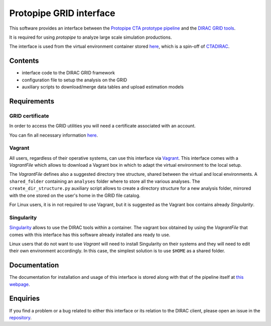 ========================
Protopipe GRID interface
========================

This software provides an interface between the
`Protopipe CTA prototype pipeline <https://github.com/cta-observatory/protopipe>`_ 
and the `DIRAC GRID tools <http://diracgrid.org/>`_.
 
It is required for using *protopipe* to analyze large scale simulation
productions.

The interface is used from the virtual environment container stored
`here <https://github.com/HealthyPear/CTADIRAC>`_, which is a spin-off of `CTADIRAC <https://github.com/cta-observatory/CTADIRAC>`_.

Contents
--------

- interface code to the DIRAC GRID framework
- configuration file to setup the analysis on the GRID
- auxiliary scripts to download/merge data tables and upload estimation models

Requirements
------------

GRID certificate
++++++++++++++++

In order to access the GRID utilities you will need a certificate associated with an
account.

You can fin all necessary information 
`here <https://forge.in2p3.fr/projects/cta_dirac/wiki/CTA-DIRAC_Users_Guide#Prerequisites>`_.

Vagrant
+++++++

All users, regardless of their operative systems, can use this interface via
`Vagrant <https://www.vagrantup.com/>`_. This interface comes with a *VagrantFile* which allows to download a Vagrant box
in which to adapt the virtual environment to the local setup.

The *VagrantFile* defines also a suggested directory tree structure, shared 
between the virtual and local environments. A ``shared_folder`` containing an ``analyses`` folder where to store all the various analyses.
The ``create_dir_structure.py`` auxiliary script allows to create a directory structure for 
a new analysis folder, mirrored with the one stored on the user's home in the GRID file catalog.

For Linux users, it is in not required to use Vagrant, but it is suggested as the Vagrant box contains already *Singularity*.

Singularity
+++++++++++

`Singularity <https://sylabs.io/docs/>`_ allows to use the DIRAC tools within 
a container. The vagrant box obtained by using the *VagrantFile* that comes with this interface
has this software already installed ans ready to use.

Linux users that do not want to use *Vagrant* will need to install Singularity
on their systems and they will need to edit their own environment accordingly.
In this case, the simplest solution is to use ``$HOME`` as a shared folder.

Documentation
-------------

The documentation for installation and usage of this interface
is stored along with that of the pipeline itself at
`this webpage <https://cta-observatory.github.io/protopipe/>`_.

Enquiries
---------

If you find a problem or a bug related to either this interface or its relation
to the DIRAC client, please open an issue in the 
`repository <https://github.com/HealthyPear/protopipe-grid-interface>`_.
